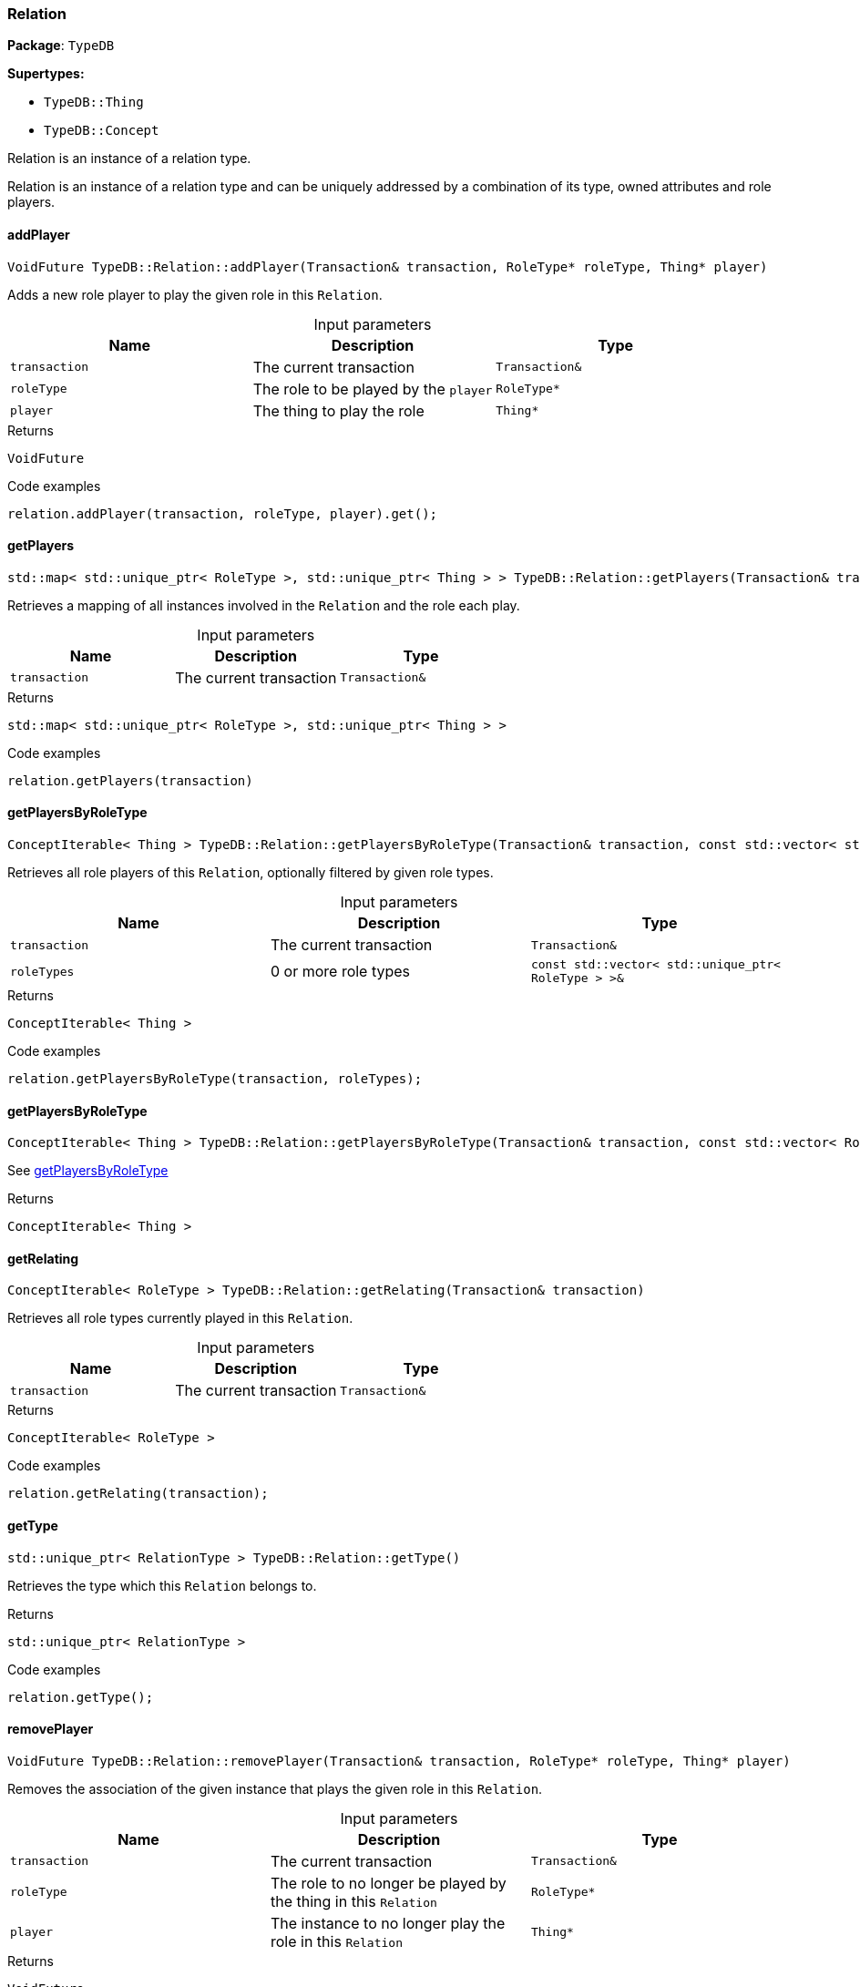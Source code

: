 [#_Relation]
=== Relation

*Package*: `TypeDB`

*Supertypes:*

* `TypeDB::Thing`
* `TypeDB::Concept`



Relation is an instance of a relation type.

Relation is an instance of a relation type and can be uniquely addressed by a combination of its type, owned attributes and role players.

// tag::methods[]
[#_VoidFuture_TypeDBRelationaddPlayer___Transaction__transaction__RoleType__ptr__roleType__Thing__ptr__player_]
==== addPlayer

[source,cpp]
----
VoidFuture TypeDB::Relation::addPlayer(Transaction& transaction, RoleType* roleType, Thing* player)
----



Adds a new role player to play the given role in this ``Relation``.


[caption=""]
.Input parameters
[cols=",,"]
[options="header"]
|===
|Name |Description |Type
a| `transaction` a| The current transaction a| `Transaction&`
a| `roleType` a| The role to be played by the ``player`` a| `RoleType*`
a| `player` a| The thing to play the role a| `Thing*`
|===

[caption=""]
.Returns
`VoidFuture`

[caption=""]
.Code examples
[source,cpp]
----
relation.addPlayer(transaction, roleType, player).get();
----

[#_stdmap__stdunique_ptr__RoleType____stdunique_ptr__Thing_____TypeDBRelationgetPlayers___Transaction__transaction_]
==== getPlayers

[source,cpp]
----
std::map< std::unique_ptr< RoleType >, std::unique_ptr< Thing > > TypeDB::Relation::getPlayers(Transaction& transaction)
----



Retrieves a mapping of all instances involved in the ``Relation`` and the role each play.


[caption=""]
.Input parameters
[cols=",,"]
[options="header"]
|===
|Name |Description |Type
a| `transaction` a| The current transaction a| `Transaction&`
|===

[caption=""]
.Returns
`std::map< std::unique_ptr< RoleType >, std::unique_ptr< Thing > >`

[caption=""]
.Code examples
[source,cpp]
----
relation.getPlayers(transaction)
----

[#_ConceptIterable__Thing___TypeDBRelationgetPlayersByRoleType___Transaction__transaction__const_stdvector__stdunique_ptr__RoleType______roleTypes_]
==== getPlayersByRoleType

[source,cpp]
----
ConceptIterable< Thing > TypeDB::Relation::getPlayersByRoleType(Transaction& transaction, const std::vector< std::unique_ptr< RoleType > >& roleTypes)
----



Retrieves all role players of this ``Relation``, optionally filtered by given role types.


[caption=""]
.Input parameters
[cols=",,"]
[options="header"]
|===
|Name |Description |Type
a| `transaction` a| The current transaction a| `Transaction&`
a| `roleTypes` a| 0 or more role types a| `const std::vector< std::unique_ptr< RoleType > >&`
|===

[caption=""]
.Returns
`ConceptIterable< Thing >`

[caption=""]
.Code examples
[source,cpp]
----
relation.getPlayersByRoleType(transaction, roleTypes);
----

[#_ConceptIterable__Thing___TypeDBRelationgetPlayersByRoleType___Transaction__transaction__const_stdvector__RoleType__ptr_____roleTypes_]
==== getPlayersByRoleType

[source,cpp]
----
ConceptIterable< Thing > TypeDB::Relation::getPlayersByRoleType(Transaction& transaction, const std::vector< RoleType* >& roleTypes)
----



See <<#_ConceptIterable__Thing___TypeDBRelationgetPlayersByRoleType___Transaction__transaction__const_stdvector__stdunique_ptr__RoleType______roleTypes_,getPlayersByRoleType>>

[caption=""]
.Returns
`ConceptIterable< Thing >`

[#_ConceptIterable__RoleType___TypeDBRelationgetRelating___Transaction__transaction_]
==== getRelating

[source,cpp]
----
ConceptIterable< RoleType > TypeDB::Relation::getRelating(Transaction& transaction)
----



Retrieves all role types currently played in this ``Relation``.


[caption=""]
.Input parameters
[cols=",,"]
[options="header"]
|===
|Name |Description |Type
a| `transaction` a| The current transaction a| `Transaction&`
|===

[caption=""]
.Returns
`ConceptIterable< RoleType >`

[caption=""]
.Code examples
[source,cpp]
----
relation.getRelating(transaction);
----

[#_stdunique_ptr__RelationType___TypeDBRelationgetType___]
==== getType

[source,cpp]
----
std::unique_ptr< RelationType > TypeDB::Relation::getType()
----



Retrieves the type which this ``Relation`` belongs to.


[caption=""]
.Returns
`std::unique_ptr< RelationType >`

[caption=""]
.Code examples
[source,cpp]
----
relation.getType();
----

[#_VoidFuture_TypeDBRelationremovePlayer___Transaction__transaction__RoleType__ptr__roleType__Thing__ptr__player_]
==== removePlayer

[source,cpp]
----
VoidFuture TypeDB::Relation::removePlayer(Transaction& transaction, RoleType* roleType, Thing* player)
----



Removes the association of the given instance that plays the given role in this ``Relation``.


[caption=""]
.Input parameters
[cols=",,"]
[options="header"]
|===
|Name |Description |Type
a| `transaction` a| The current transaction a| `Transaction&`
a| `roleType` a| The role to no longer be played by the thing in this ``Relation`` a| `RoleType*`
a| `player` a| The instance to no longer play the role in this ``Relation`` a| `Thing*`
|===

[caption=""]
.Returns
`VoidFuture`

[caption=""]
.Code examples
[source,cpp]
----
relation.removePlayer(transaction, roleType, player).get();
----

// end::methods[]

